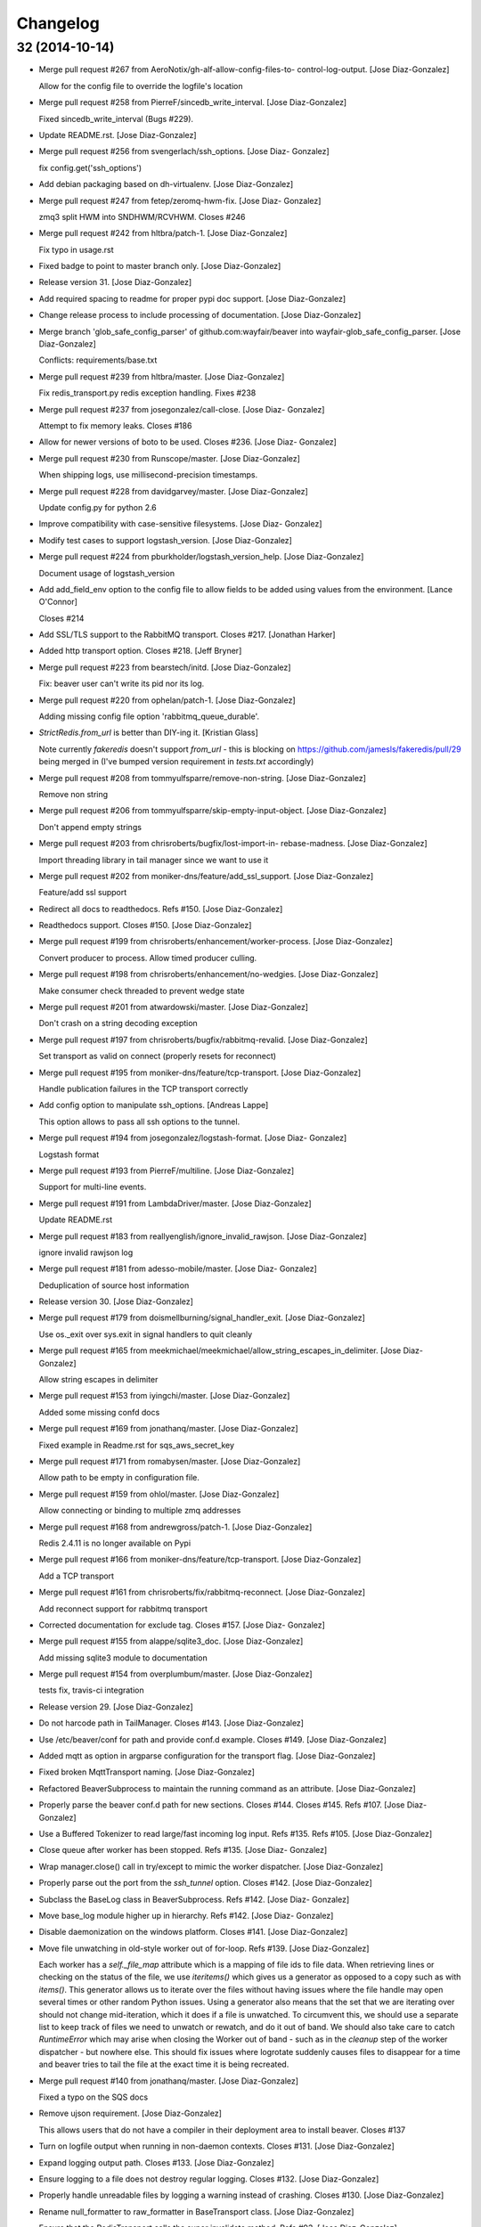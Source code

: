 Changelog
=========

32 (2014-10-14)
---------------

- Merge pull request #267 from AeroNotix/gh-alf-allow-config-files-to-
  control-log-output. [Jose Diaz-Gonzalez]

  Allow for the config file to override the logfile's location

- Merge pull request #258 from PierreF/sincedb_write_interval. [Jose
  Diaz-Gonzalez]

  Fixed sincedb_write_interval (Bugs #229).

- Update README.rst. [Jose Diaz-Gonzalez]

- Merge pull request #256 from svengerlach/ssh_options. [Jose Diaz-
  Gonzalez]

  fix config.get('ssh_options')

- Add debian packaging based on dh-virtualenv. [Jose Diaz-Gonzalez]

- Merge pull request #247 from fetep/zeromq-hwm-fix. [Jose Diaz-
  Gonzalez]

  zmq3 split HWM into SNDHWM/RCVHWM. Closes #246

- Merge pull request #242 from hltbra/patch-1. [Jose Diaz-Gonzalez]

  Fix typo in usage.rst

- Fixed badge to point to master branch only. [Jose Diaz-Gonzalez]

- Release version 31. [Jose Diaz-Gonzalez]

- Add required spacing to readme for proper pypi doc support. [Jose
  Diaz-Gonzalez]

- Change release process to include processing of documentation. [Jose
  Diaz-Gonzalez]

- Merge branch 'glob_safe_config_parser' of github.com:wayfair/beaver
  into wayfair-glob_safe_config_parser. [Jose Diaz-Gonzalez]

  Conflicts:         requirements/base.txt

- Merge pull request #239 from hltbra/master. [Jose Diaz-Gonzalez]

  Fix redis_transport.py redis exception handling. Fixes #238

- Merge pull request #237 from josegonzalez/call-close. [Jose Diaz-
  Gonzalez]

  Attempt to fix memory leaks. Closes #186

- Allow for newer versions of boto to be used. Closes #236. [Jose Diaz-
  Gonzalez]

- Merge pull request #230 from Runscope/master. [Jose Diaz-Gonzalez]

  When shipping logs, use millisecond-precision timestamps.

- Merge pull request #228 from davidgarvey/master. [Jose Diaz-Gonzalez]

  Update config.py for python 2.6

- Improve compatibility with case-sensitive filesystems. [Jose Diaz-
  Gonzalez]

- Modify test cases to support logstash_version. [Jose Diaz-Gonzalez]

- Merge pull request #224 from pburkholder/logstash_version_help. [Jose
  Diaz-Gonzalez]

  Document usage of logstash_version

- Add add_field_env option to the config file to allow fields to be
  added using values from the environment. [Lance O'Connor]

  Closes #214

- Add SSL/TLS support to the RabbitMQ transport. Closes #217. [Jonathan
  Harker]

- Added http transport option. Closes #218. [Jeff Bryner]

- Merge pull request #223 from bearstech/initd. [Jose Diaz-Gonzalez]

  Fix: beaver user can't write its pid nor its log.

- Merge pull request #220 from ophelan/patch-1. [Jose Diaz-Gonzalez]

  Adding missing config file option 'rabbitmq_queue_durable'.

- `StrictRedis.from_url` is better than DIY-ing it. [Kristian Glass]

  Note currently `fakeredis` doesn't support `from_url` - this is
  blocking on https://github.com/jamesls/fakeredis/pull/29 being merged
  in (I've bumped version requirement in `tests.txt` accordingly)

- Merge pull request #208 from tommyulfsparre/remove-non-string. [Jose
  Diaz-Gonzalez]

  Remove non string

- Merge pull request #206 from tommyulfsparre/skip-empty-input-object.
  [Jose Diaz-Gonzalez]

  Don't append empty strings

- Merge pull request #203 from chrisroberts/bugfix/lost-import-in-
  rebase-madness. [Jose Diaz-Gonzalez]

  Import threading library in tail manager since we want to use it

- Merge pull request #202 from moniker-dns/feature/add_ssl_support.
  [Jose Diaz-Gonzalez]

  Feature/add ssl support

- Redirect all docs to readthedocs. Refs #150. [Jose Diaz-Gonzalez]

- Readthedocs support. Closes #150. [Jose Diaz-Gonzalez]

- Merge pull request #199 from chrisroberts/enhancement/worker-process.
  [Jose Diaz-Gonzalez]

  Convert producer to process. Allow timed producer culling.

- Merge pull request #198 from chrisroberts/enhancement/no-wedgies.
  [Jose Diaz-Gonzalez]

  Make consumer check threaded to prevent wedge state

- Merge pull request #201 from atwardowski/master. [Jose Diaz-Gonzalez]

  Don't crash on a string decoding exception

- Merge pull request #197 from chrisroberts/bugfix/rabbitmq-revalid.
  [Jose Diaz-Gonzalez]

  Set transport as valid on connect (properly resets for reconnect)

- Merge pull request #195 from moniker-dns/feature/tcp-transport. [Jose
  Diaz-Gonzalez]

  Handle publication failures in the TCP transport correctly

- Add config option to manipulate ssh_options. [Andreas Lappe]

  This option allows to pass all ssh options to the tunnel.

- Merge pull request #194 from josegonzalez/logstash-format. [Jose Diaz-
  Gonzalez]

  Logstash format

- Merge pull request #193 from PierreF/multiline. [Jose Diaz-Gonzalez]

  Support for multi-line events.

- Merge pull request #191 from LambdaDriver/master. [Jose Diaz-Gonzalez]

  Update README.rst

- Merge pull request #183 from reallyenglish/ignore_invalid_rawjson.
  [Jose Diaz-Gonzalez]

  ignore invalid rawjson log

- Merge pull request #181 from adesso-mobile/master. [Jose Diaz-
  Gonzalez]

  Deduplication of source host information

- Release version 30. [Jose Diaz-Gonzalez]

- Merge pull request #179 from doismellburning/signal_handler_exit.
  [Jose Diaz-Gonzalez]

  Use os._exit over sys.exit in signal handlers to quit cleanly

- Merge pull request #165 from
  meekmichael/meekmichael/allow_string_escapes_in_delimiter. [Jose Diaz-
  Gonzalez]

  Allow string escapes in delimiter

- Merge pull request #153 from iyingchi/master. [Jose Diaz-Gonzalez]

  Added some missing confd docs

- Merge pull request #169 from jonathanq/master. [Jose Diaz-Gonzalez]

  Fixed example in Readme.rst for sqs_aws_secret_key

- Merge pull request #171 from romabysen/master. [Jose Diaz-Gonzalez]

  Allow path to be empty in configuration file.

- Merge pull request #159 from ohlol/master. [Jose Diaz-Gonzalez]

  Allow connecting or binding to multiple zmq addresses

- Merge pull request #168 from andrewgross/patch-1. [Jose Diaz-Gonzalez]

  Redis 2.4.11 is no longer available on Pypi

- Merge pull request #166 from moniker-dns/feature/tcp-transport. [Jose
  Diaz-Gonzalez]

  Add a TCP transport

- Merge pull request #161 from chrisroberts/fix/rabbitmq-reconnect.
  [Jose Diaz-Gonzalez]

  Add reconnect support for rabbitmq transport

- Corrected documentation for exclude tag. Closes #157. [Jose Diaz-
  Gonzalez]

- Merge pull request #155 from alappe/sqlite3_doc. [Jose Diaz-Gonzalez]

  Add missing sqlite3 module to documentation

- Merge pull request #154 from overplumbum/master. [Jose Diaz-Gonzalez]

  tests fix, travis-ci integration

- Release version 29. [Jose Diaz-Gonzalez]

- Do not harcode path in TailManager. Closes #143. [Jose Diaz-Gonzalez]

- Use /etc/beaver/conf for path and provide conf.d example. Closes #149.
  [Jose Diaz-Gonzalez]

- Added mqtt as option in argparse configuration for the transport flag.
  [Jose Diaz-Gonzalez]

- Fixed broken MqttTransport naming. [Jose Diaz-Gonzalez]

- Refactored BeaverSubprocess to maintain the running command as an
  attribute. [Jose Diaz-Gonzalez]

- Properly parse the beaver conf.d path for new sections. Closes #144.
  Closes #145. Refs #107. [Jose Diaz-Gonzalez]

- Use a Buffered Tokenizer to read large/fast incoming log input. Refs
  #135. Refs #105. [Jose Diaz-Gonzalez]

- Close queue after worker has been stopped. Refs #135. [Jose Diaz-
  Gonzalez]

- Wrap manager.close() call in try/except to mimic the worker
  dispatcher. [Jose Diaz-Gonzalez]

- Properly parse out the port from the `ssh_tunnel` option. Closes #142.
  [Jose Diaz-Gonzalez]

- Subclass the BaseLog class in BeaverSubprocess. Refs #142. [Jose Diaz-
  Gonzalez]

- Move base_log module higher up in hierarchy. Refs #142. [Jose Diaz-
  Gonzalez]

- Disable daemonization on the windows platform. Closes #141. [Jose
  Diaz-Gonzalez]

- Move file unwatching in old-style worker out of for-loop. Refs #139.
  [Jose Diaz-Gonzalez]

  Each worker has a `self._file_map` attribute which is a mapping of
  file ids to file data. When retrieving lines or checking on the status
  of the file, we use `iteritems()` which gives us a generator as
  opposed to a copy such as with `items()`. This generator allows us to
  iterate over the files without having issues where the file handle may
  open several times or other random Python issues.  Using a generator
  also means that the set that we are iterating over should not change
  mid-iteration, which it does if a file is unwatched. To circumvent
  this, we should use a separate list to keep track of files we need to
  unwatch or rewatch, and do it out of band.  We should also take care
  to catch `RuntimeError` which may arise when closing the Worker out of
  band - such as in the `cleanup` step of the worker dispatcher - but
  nowhere else.  This should fix issues where logrotate suddenly causes
  files to disappear for a time and beaver tries to tail the file at the
  exact time it is being recreated.

- Merge pull request #140 from jonathanq/master. [Jose Diaz-Gonzalez]

  Fixed a typo on the SQS docs

- Remove ujson requirement. [Jose Diaz-Gonzalez]

  This allows users that do not have a compiler in their deployment area
  to install beaver.    Closes #137

- Turn on logfile output when running in non-daemon contexts. Closes
  #131. [Jose Diaz-Gonzalez]

- Expand logging output path. Closes #133. [Jose Diaz-Gonzalez]

- Ensure logging to a file does not destroy regular logging. Closes
  #132. [Jose Diaz-Gonzalez]

- Properly handle unreadable files by logging a warning instead of
  crashing. Closes #130. [Jose Diaz-Gonzalez]

- Rename null_formatter to raw_formatter in BaseTransport class. [Jose
  Diaz-Gonzalez]

- Ensure that the RedisTransport calls the super invalidate method. Refs
  #93. [Jose Diaz-Gonzalez]

- Fix issue where input type was not being detected properly. [Jose
  Diaz-Gonzalez]

- Use logfile flag for sending all output to a file in daemon contexts.
  [Jose Diaz-Gonzalez]

- Expand path for pidfile creation. [Jose Diaz-Gonzalez]

- Properly handle redis reconnects when the datastore becomes
  unreacheable. Refs #93. [Jose Diaz-Gonzalez]

- Update required pika version. [Jose Diaz-Gonzalez]

- Merge pull request #129 from pchandra/master. [Jose Diaz-Gonzalez]

  Adding HA options for rabbitmq

- Respect stat_interval file configuration in stable worker. [Jose Diaz-
  Gonzalez]

- Unified configuration file using conf_d module. [Jose Diaz-Gonzalez]

  This change adds support for a conf.d directory - configured only via
  the `--confd-path` flag - which allows beaver to read configuration
  from multiple files.  Please note that the primary `beaver` stanza
  MUST be located in the file specified by the `--configfile` argument.
  Any other such `beaver` stanzas will be ignored.  This change also
  unifies the `BeaverConfig` and `FileConfig` classes, and simplifies
  the api for retrieving global vs file-specific data.  Please note that
  this commit BREAKS custom transport classes, as the interface for
  creating a transport class has changed. If you are referencing a
  `file_config.get(field, filename)` anywhere, please omit this and
  refer to `beaver_config.get_field(field, filename)`.  Closes #107

- Hack to prevent stupid TypeError: 'NoneType' when running tests via
  setup.py. [Jose Diaz-Gonzalez]

- Properly handle rotated files on Darwin architectures. [Jose Diaz-
  Gonzalez]

- Log to debug instead of warning for file reloading on Darwin
  architectures. [Jose Diaz-Gonzalez]

- Speed up experimental worker. [Jose Diaz-Gonzalez]

  - Removed inline sleep call, which slowed down passes n*0.1 seconds,
  where n is the number of files being tailed - Inline methods that
  update data structures which should speed up larger installations -
  Make self.active() an attribute lookup instead of a method call

- Update rawjson formatter to build the correct output. Closes #127.
  [Jose Diaz-Gonzalez]

- Use latest version of message pack interface (0.3.0). Closes #128.
  [Jose Diaz-Gonzalez]

- Merge pull request #126 from jlambert121/120_fix. [Jose Diaz-Gonzalez]

  alternative for reading python requirements

- Fix options sent from original worker to queue. Refs #119. [Jose Diaz-
  Gonzalez]

- Allow users to ignore the results of a copytruncate from logrotate.
  Refs #105. [Jose Diaz-Gonzalez]

- Fix rpm package building. Closes #123. [Jose Diaz-Gonzalez]

- Added experimental tail-version of beaver. [Jose Diaz-Gonzalez]

- Beginning work to move from an omniscient worker to individual tail
  objects. [Jose Diaz-Gonzalez]

- Fix kwargs call. [Jose Diaz-Gonzalez]

- Add formatting to mqtt transport. Closes #115. [Jose Diaz-Gonzalez]

- Retrieve more data from callback to minimize dictionary lookups. [Jose
  Diaz-Gonzalez]

- Prefer single quotes to double quotes where possible. [Jose Diaz-
  Gonzalez]

- Ensure stat_interval and tail_lines are both integer values. [Jose
  Diaz-Gonzalez]

- Alphabetize config variables for file_config. [Jose Diaz-Gonzalez]

- Ensure that debug flag is a boolean. [Jose Diaz-Gonzalez]

- Follow logstash covention for 'format' instead of 'message_format'
  [Jose Diaz-Gonzalez]

- Use passed in 'ignore_empty' field instead of a file_config lookup in
  queue module. [Jose Diaz-Gonzalez]

- Prefer discover_interval over update_file_mapping_time. [Jose Diaz-
  Gonzalez]

- Fix TransportException import. Closes #122. [Jose Diaz-Gonzalez]

- Merge pull request #121 from amfranz/master. [Jose Diaz-Gonzalez]

  SSH tunnel is not re-connecting

- Use an alternative method of reading in requirements. Refs #120. [Jose
  Diaz-Gonzalez]

- Fix import of REOPEN_FILES constant in dispatcher.py. [Jose Diaz-
  Gonzalez]

- Fix a PEP8 violation. [Jose Diaz-Gonzalez]

- Ensure all files are utf-8 encoded. [Jose Diaz-Gonzalez]

- Namespace transport classes in the transport module. [Jose Diaz-
  Gonzalez]

- Allow specifying debug mode via argument. [Jose Diaz-Gonzalez]

- Added thread-safety to datetime calls. [Jose Diaz-Gonzalez]

- Added support for message_format. Closes #91. [Jose Diaz-Gonzalez]

- Add msgpack_pure as fallback for C-Based msgpack package. [Jose Diaz-
  Gonzalez]

- Fix issues in sincedb implementation. Refs #116. [Jose Diaz-Gonzalez]

- Fix casting issue when checking start_position. [Jose Diaz-Gonzalez]

- Properly handle Queue.Full exceptions. [Jose Diaz-Gonzalez]

- More logging. [Jose Diaz-Gonzalez]

- Expand the sincedb path on configuration parse. [Jose Diaz-Gonzalez]

- Ignore since.db files. [Jose Diaz-Gonzalez]

- Updated test cases. [Jose Diaz-Gonzalez]

- Simplified sincedb support to handle an edge case. Refs #116. [Jose
  Diaz-Gonzalez]

- Updated readme to remove old example and add exclusion example. [Jose
  Diaz-Gonzalez]

- Remove errant print. [Jose Diaz-Gonzalez]

- Added support for file exclusion in config stanzas. Closes #106. [Jose
  Diaz-Gonzalez]

- Added python regex exclusion support to eglob. Refs #106. [Jose Diaz-
  Gonzalez]

- PEP8. [Jose Diaz-Gonzalez]

- Added a tests directory with some sample tests from users. [Jose Diaz-
  Gonzalez]

- Convert the 'sincedb_write_interval' option to an integer. Refs #116.
  [Jose Diaz-Gonzalez]

- Updates to tail_lines option. [Jose Diaz-Gonzalez]

  - Fixed issue where the encoding wasn't properly read - Properly
  handle block stepping - Ensure we don't accidentally read a portion of
  a line when it has only been partially read

- Moved logger call to a more intelligent spot. [Jose Diaz-Gonzalez]

- Ensure that we use the proper encoding when opening a file. Closes
  #104. [Jose Diaz-Gonzalez]

- Centralize file-reading using classmethod open() [Jose Diaz-Gonzalez]

- Fixed issue where tailed lines were not being properly sent to the
  callback. [Jose Diaz-Gonzalez]

- Remove unnecessary argument from Worke.__init__() [Jose Diaz-Gonzalez]

- Force-parse non-unicode files using unicode_dammit. [Jose Diaz-
  Gonzalez]

- Set utf-8 as default encoding on all python files. [Jose Diaz-
  Gonzalez]

- Fixed pyflakes issues. [rtoma]

- Syntax fix of list. [rtoma]

- Raise an AssertionError when run in daemon without a pid path
  specified. Closes #112. [Jose Diaz-Gonzalez]

- Add support for ignoring empty lines. [Jose Diaz-Gonzalez]

- Properly cast boolean values from strings. [Jose Diaz-Gonzalez]

- Ensure all sections have the proper values on start. [Jose Diaz-
  Gonzalez]

- Ensure internal file_config state is updated. [Jose Diaz-Gonzalez]

- Pass in timestamp from worker class for more accurate timestamps at
  the cost of speed of sending. [Jose Diaz-Gonzalez]

- Centralize timestamp retrieval to base transport class. [Jose Diaz-
  Gonzalez]

- Added support for gzipped files. refs #39. [Jose Diaz-Gonzalez]

- Added support for sqlite3-based sincedb. Refs #6 and #39. [Jose Diaz-
  Gonzalez]

- Refactored worker so as to allow further data to be added to the
  file_map. [Jose Diaz-Gonzalez]

- Refactor seek_to_end to properly support file tailing. [Jose Diaz-
  Gonzalez]

- Added support for pubsub zmq. [Jose Diaz-Gonzalez]

- Added support for mosquitto transport. [Jose Diaz-Gonzalez]

- Added support for specifying file encoding, using io.open vs os.open.
  [Jose Diaz-Gonzalez]

- Fix issue where a field may not exist in the data. [Jose Diaz-
  Gonzalez]

- Added support for rawjson format. [Jose Diaz-Gonzalez]

- Fixed zeromq tests. [Jose Diaz-Gonzalez]

- Added SQS transport. [Jonathan Quail]

- Merge pull request #109 from mdelagralfo/transport-docs. [Jose Diaz-
  Gonzalez]

  fixing outdated transport docs

- Release version 28. [Jose Diaz-Gonzalez]

- BeaverSubprocess is now a new-style class. Fixes ssh_tunneling. [Jose
  Diaz-Gonzalez]

- Release version 27. [Jose Diaz-Gonzalez]

- Fix issue where super method was not called in BeaverSshTunnel. [Jose
  Diaz-Gonzalez]

- Release version 26. [Jose Diaz-Gonzalez]

- Add optional reconnect support for transports. Refs #93. [Jose Diaz-
  Gonzalez]

- Add a method for checking the validity of a Transport. Refs #93. [Jose
  Diaz-Gonzalez]

- Added a configurable subprocess poll sleep. [Jose Diaz-Gonzalez]

- Add a deafult sleep timeout to BeaverSubprocess polling. [Jose Diaz-
  Gonzalez]

- Use a larger sleep time to get around redis over ssh connection
  issues. [Jose Diaz-Gonzalez]

- Release version 25. [Jose Diaz-Gonzalez]

- Use True instead of 1 for while check. [Jose Diaz-Gonzalez]

- Fix orphan child processes. Closes #103. [Jose Diaz-Gonzalez]

- Release version 24. [Jose Diaz-Gonzalez]

- Ensure new files are added to a transports configuration. Closes #96.
  Closes #101. [Jose Diaz-Gonzalez]

- Allow float numbers for update_file_mapping_time. [Jose Diaz-Gonzalez]

- Fix invalid casting of boolean values. [Jose Diaz-Gonzalez]

- Perform all conversions in config.py. Closes #99. [Jose Diaz-Gonzalez]

- Merge pull request #102 from andrewgross/master. [Jose Diaz-Gonzalez]

  Clarify Docs

- Release version 23. [Jose Diaz-Gonzalez]

- Updated readme. [Jose Diaz-Gonzalez]

- Merge pull request #100 from temoto/patch-1. [Jose Diaz-Gonzalez]

  worker: pretty format debug message "Iteration took %.6f"

- Merge pull request #98 from overplumbum/master. [Jose Diaz-Gonzalez]

  ZeroMq HighWaterMark socket option

- Merge pull request #95 from anentropic/custom_transports. [Jose Diaz-
  Gonzalez]

  allow beaver to accept custom transport classes

- Merge pull request #97 from onddo/README-exchange-type. [Jose Diaz-
  Gonzalez]

  rabbitmq_exchange_type option fixed in the README

- Merge pull request #94 from anentropic/zmq_test_fix. [Jose Diaz-
  Gonzalez]

  sort of fix the broken zmq test

- Release version 22. [Jose Diaz-Gonzalez]

- Handle sigterm properly. Refs #87. [Jose Diaz-Gonzalez]

- Add --loglevel as alias for --output. Closes #92. [Jose Diaz-Gonzalez]

- Merge pull request #90 from Appdynamics/master. [Jose Diaz-Gonzalez]

  redis connection resiliency

- Merge pull request #89 from grncdr/no-formatting. [Jose Diaz-Gonzalez]

  Fix string & null formatter, add CLI option to use null formatter

- Call file.readlines() with sizehint in a loop to avoid reading in
  massive files all at once. [Jose Diaz-Gonzalez]

- Release version 21. [Jose Diaz-Gonzalez]

- Move runner into a dispatcher class to solve installation issues.
  [Jose Diaz-Gonzalez]

- Added note for Python 2.6+ support. [Jose Diaz-Gonzalez]

- Release version 20. [Jose Diaz-Gonzalez]

- Copy the readme over to avoid pypi packaging warnings. [Jose Diaz-
  Gonzalez]

- Merge pull request #84 from blt/fully_recursive_globbing. [Jose Diaz-
  Gonzalez]

  Implement fully recursive file globing.

- Release version 19. [Jose Diaz-Gonzalez]

- Fix issue with supporting command line args. [Jose Diaz-Gonzalez]

- Release version 18. [Jose Diaz-Gonzalez]

- Add timing debug information to the worker loop. [Jose Diaz-Gonzalez]

- Use redis pipelining when sending events. [Jose Diaz-Gonzalez]

- Formatting. [Jose Diaz-Gonzalez]

- Do not output debug statement for file_config.get call. [Jose Diaz-
  Gonzalez]

- Pass in logger object to create_ssh_tunnel() [Jose Diaz-Gonzalez]

- Merge pull request #83 from clarkbk/patch-1. [Jose Diaz-Gonzalez]

  Update .gitignore

- Release version 17. [Jose Diaz-Gonzalez]

- Added missing python-daemon requirement. [Jose Diaz-Gonzalez]

- Release version 16. [Jose Diaz-Gonzalez]

- Specify a max queue size of 100 to limit overrunning memory. [Jose
  Diaz-Gonzalez]

- Use multiprocessing for handling larger queue sizes. [Jose Diaz-
  Gonzalez]

  Previously there were issues where files that were updated frequently
  - such as varnish or server logs - would overwhelm the naive
  implementation of file.readlines() within Beaver. This would cause
  Beaver to slowly read larger and larger portions of a file before
  processing any of the lines, eventually causing Beaver to take forever
  to process log lines.  This patch adds the ability to use an internal
  work queue for log lines. Whenever file.readlines() is called, the
  lines are placed in the queue, which is shared with a child process.
  The child process creates its own transport, allowing us to
  potentially create a Process Pool in the future to handle a larger
  queue size.  Note that the limitation of file.readlines() reading in
  too many lines is still in existence, and may continue to cause issues
  for certain log files.

- Update file mapping every 10 seconds as opposed to every loop
  iteration. [Jose Diaz-Gonzalez]

- Add default redis_password to BeaverConfig class. [Jose Diaz-Gonzalez]

- Merge pull request #81 from normanjoyner/master. [Jose Diaz-Gonzalez]

  Implement redis auth support

- Updated readme. [Jose Diaz-Gonzalez]

- Add beaver init script for daemonization mode. [Jose Diaz-Gonzalez]

- Use python logger when using StdoutTransport. [Jose Diaz-Gonzalez]

- Add short arg flags for hostname and format. [Jose Diaz-Gonzalez]

- Add the ability to daemonize. Closes #79. [Jose Diaz-Gonzalez]

- Pass around a logger instance to all transports. [Jose Diaz-Gonzalez]

- Revert "Added a lightweight Event class" [Jose Diaz-Gonzalez]

  After deliberation, beaver is meant to be "light-weight". Lets leave
  the heavy-hitting to the big-boys.  This reverts commit
  1619d33ef4803c3fe910cf4ff197d0dd0039d2eb.

- Added a lightweight Event class. [Jose Diaz-Gonzalez]

  This class's sole responsibility will be the processing of a given
  line as an event. It's future goal will be to act as a lightweight
  implementation of the filter system within Logstash

- Remove argparse requirement for python 2.7 and above. [Jose Diaz-
  Gonzalez]

- Release version 15. [Jose Diaz-Gonzalez]

- Updated readme. [Jose Diaz-Gonzalez]

- Pull argument parsing out of beaver __init__.py. [Jose Diaz-Gonzalez]

- Move app-running into __init__.py. [Jose Diaz-Gonzalez]

- Update worker to follow variable naming conventions. [Jose Diaz-
  Gonzalez]

- Standardize on _parse() as method for parsing config. [Jose Diaz-
  Gonzalez]

- Automatically parse the path config option. [Jose Diaz-Gonzalez]

- Remove extensions argument on Worker class. [Jose Diaz-Gonzalez]

  This argument was only used when no globs were specified in a config
  file. Since it is not configurable, there is no sense leaving around
  the extra logic.

- Remove extra callback invocation on readlines. [Jose Diaz-Gonzalez]

- Remove extra file_config module. [Jose Diaz-Gonzalez]

- General code reorganization. [Jose Diaz-Gonzalez]

  Move both BeaverConfig and FileConfig into a single class
  Consolidated run_worker code with code in beaver binary file. This
  will create a clearer path for Exception handling, as it is now the
  responsibility of the calling class, allowing us to remove duplicative
  exception handling code.  Added docstrings to many fuctions and
  methods  Moved extra configuration and setup code to beaver.utils
  module. In many cases, code was added hastily before.  Made many
  logger calls debug as opposed to info. The info level should be
  generally reserved for instances where files are watched, unwatched,
  or some change in the file state has occurred.

- Remove duplicative and old beaver instructions from binary. [Jose
  Diaz-Gonzalez]

- Remove unnecessary passing of ssh_tunnel subprocess. [Jose Diaz-
  Gonzalez]

- Added docstrings to ssh_tunnel module. [Jose Diaz-Gonzalez]

- Follow convention of underscore for object properties. [Jose Diaz-
  Gonzalez]

- Follow convention of underscore for object properties. [Jose Diaz-
  Gonzalez]

- Added a NullFormatter. [Jose Diaz-Gonzalez]

  Useful for cases where we do not want any extra overhead on message
  formatting

- Refactored message formatting in base Transport class. [Jose Diaz-
  Gonzalez]

  We now use a `_formatter` property on the Transport class which will
  properly process the message for output as the user expects.  In the
  case of string output, we define a custom formatter using an anonymous
  function and specify that as the formatter.

- Moved create_transport to transport module. [Jose Diaz-Gonzalez]

- Moved create_ssh_tunnel to ssh_tunnel module. [Jose Diaz-Gonzalez]

- Fixed order of beaver_config and file_config in args. [Jose Diaz-
  Gonzalez]

- Reduce overhead of parsing configuration for globs and files. [Jose
  Diaz-Gonzalez]

- Removed ordereddict dependency. [Jose Diaz-Gonzalez]

- Do not output info level when outputing version. [Jose Diaz-Gonzalez]

- Updated requirements for Python 2.6. Closes #77. [Jose Diaz-Gonzalez]

- Allow usage of ujson >= 1.19. Closes #76. [Jose Diaz-Gonzalez]

- Release version 14. [Jose Diaz-Gonzalez]

- Removed erroneous redundant code. [Jose Diaz-Gonzalez]

- Workaround for differing iteration implementation in Python 2.6. [Jose
  Diaz-Gonzalez]

- Properly detect non-linux platforms. [Jose Diaz-Gonzalez]

- Improve Python 2.6 support. [Jose Diaz-Gonzalez]

- Fix broken python readme. [Jose Diaz-Gonzalez]

- Release version 13. [Jose Diaz-Gonzalez]

- Updated readme to include notes on configuration options. [Jose Diaz-
  Gonzalez]

- Fixed certain environment variables. [Jose Diaz-Gonzalez]

- SSH Tunnel Support. [Jose Diaz-Gonzalez]

  This code should allow us to create an ssh tunnel between two distinct
  servers for the purposes of sending and receiving data.  This is
  useful in certain cases where you would otherwise need to whitelist in
  your Firewall or iptables setup, such as when running in two different
  regions on AWS.

- Allow for initial connection lag. Helpful when waiting for an SSH
  proxy to connect. [Jose Diaz-Gonzalez]

- Fix issue where certain config defaults were of an improper value.
  [Jose Diaz-Gonzalez]

- Allow specifying host via flag. Closes #70. [Jose Diaz-Gonzalez]

- Updated readme to reference conf file instead of ENV variables. Closes
  #72. [Jose Diaz-Gonzalez]

- Release version 12. [Jose Diaz-Gonzalez]

- Merge pull request #73 from josegonzalez/deprecated. [Jose Diaz-
  Gonzalez]

  Revamp Beaver configuration

- Minor changes for PEP8 conformance. [Jose Diaz-Gonzalez]

- Release version 11. [Jose Diaz-Gonzalez]

- Merge pull request #69 from kitchen/fqdnoptional. [Jose Diaz-Gonzalez]

  add optional support for socket.getfqdn

- Merge pull request #67 from kitchen/truncate-check. [Jose Diaz-
  Gonzalez]

  check for truncation as well as rotation

- Add a version number to beaver. [Jose Diaz-Gonzalez]

- Release version 10. [Jose Diaz-Gonzalez]

- Fixed package name. [Jose Diaz-Gonzalez]

- Regenerate CHANGES.rst on release. [Jose Diaz-Gonzalez]

- Merge pull request #66 from rckclmbr/eglob. [Jose Diaz-Gonzalez]

  Adding support for /path/{foo,bar}.log

- Merge pull request #61 from faulkner/fix-readme. [Jose Diaz-Gonzalez]

  Fix readme

- Merge pull request #65 from rckclmbr/nfsfix. [Jose Diaz-Gonzalez]

  Ignore file errors in unwatch method -- the file might not exists

- Merge pull request #64 from rckclmbr/master. [Jose Diaz-Gonzalez]

  Unwatch file when encountering a stale NFS handle.

- Merge pull request #63 from faulkner/fix-setup. [Jose Diaz-Gonzalez]

  Fix setup

- Merge pull request #59 from stelmod/master. [Jose Diaz-Gonzalez]

  Beaver sends empty string as tag

- Merge pull request #56 from rckclmbr/master. [Jose Diaz-Gonzalez]

  Making 'mode' option work for zmqtransport

- Release version 9. [Jose Diaz-Gonzalez]

- More release changes. [Jose Diaz-Gonzalez]

- Merge pull request #53 from rafaelmagu/master. [Jose Diaz-Gonzalez]

  Fixed deprecation warning in rabbitmq_transport.py

- Release version 8. [Jose Diaz-Gonzalez]

- Merge pull request #52 from rafaelmagu/master. [Jose Diaz-Gonzalez]

  Added resiliency to RabbitMQ transport

- Updated release script. [Jose Diaz-Gonzalez]

- Release version 7. [Jose Diaz-Gonzalez]

- Added a helper script for creating releases. [Jose Diaz-Gonzalez]

- Updated changelog. [Jose Diaz-Gonzalez]

- Partial fix for crashes caused by globbed files. [Jose Diaz-Gonzalez]

- Release sixth version. [Jose Diaz-Gonzalez]

- Fix issue where polling for files was done incorrectly. [Jose Diaz-
  Gonzalez]

- Added ubuntu init.d example config. [Jose Diaz-Gonzalez]

- Release version 5. [Jose Diaz-Gonzalez]

- Try to poll for files on startup instead of throwing exceptions.
  Closes #45. [Jose Diaz-Gonzalez]

- Added python 2.6 to classifiers. [Jose Diaz-Gonzalez]

- Release version 3. [Jose Diaz-Gonzalez]

- Remove unused local vars. [Jose Diaz-Gonzalez]

- Allow rabbitmq exchange type and durability to be configured. [Jose
  Diaz-Gonzalez]

- Remove unused import. [Jose Diaz-Gonzalez]

- Formatted code to fix PEP8 violations. [Jose Diaz-Gonzalez]

- Use alternate dict syntax for Python 2.6 support. Closes #43. [Jose
  Diaz-Gonzalez]

- Updated and relaxed requirements. [Jose Diaz-Gonzalez]

- Fixed release date for version 3. [Jose Diaz-Gonzalez]

- Release version 3. [Jose Diaz-Gonzalez]

- Added requirements files to manifest. [Jose Diaz-Gonzalez]

- Include all contrib files in release. [Jose Diaz-Gonzalez]

- Revert "removed redundant README.txt" to follow pypi standards. [Jose
  Diaz-Gonzalez]

  This reverts commit e667f63706e0af8bc82c0eac6eac43318144e107.

- Updated CHANGES.txt. [Jose Diaz-Gonzalez]

- Added bash startup script. Closes #35. [Jose Diaz-Gonzalez]

- Added an example supervisor config for redis. closes #34. [Jose Diaz-
  Gonzalez]

- Updated changes. [Jose Diaz-Gonzalez]

- Removed redundant README.txt. [Jose Diaz-Gonzalez]

- Added classifiers to package. [Jose Diaz-Gonzalez]

- Re-order workers. [Jose Diaz-Gonzalez]

- Re-require pika. [Jose Diaz-Gonzalez]

- Make zeromq installation optional. [Morgan Delagrange]

- Formatting. [Jose Diaz-Gonzalez]

- Added changes to changelog for version 3. [Jose Diaz-Gonzalez]

- Merge pull request #41 from onddo/timezone-utc. [Jose Diaz-Gonzalez]

  timestamp in ISO 8601 format with the "Z" sufix to express UTC

- Merge pull request #40 from mdelagralfo/master. [Jose Diaz-Gonzalez]

  adding udp transport support

- Merge pull request #37 from onddo/redis-rpush. [Jose Diaz-Gonzalez]

  lpush changed to rpush on redis transport

- Release version 2. [Jose Diaz-Gonzalez]

- Merge pull request #32 from michaeldauria/init-script. [Jose Diaz-
  Gonzalez]

  Example upstart script

- Fixed a few more import statements. [Jose Diaz-Gonzalez]

- Fixed binary call. [Jose Diaz-Gonzalez]

- Refactored logging. [Jose Diaz-Gonzalez]

- Improve logging. [Michael D'Auria]

- Removed unnecessary print statements. [Jose Diaz-Gonzalez]

- Add default stream handler when transport is stdout. Closes #26. [bear
  (Mike Taylor)]

- Merge pull request #30 from michaeldauria/better-unhandled-exception-
  output. [Jose Diaz-Gonzalez]

  Better exception handling for unhandled exceptions

- Merge pull request #29 from michaeldauria/fix-getaddfield. [Jose Diaz-
  Gonzalez]

  Handle the case where the config file is not present

- Merge pull request #25 from shaftoe/fixaddvalues. [Jose Diaz-Gonzalez]

  Fix wrong addfield values

- Updated README.txt. [Jose Diaz-Gonzalez]

- Add add_field to config example. [Alexander Fortin]

- Add support for add_field into config file. [Alexander Fortin]

- Minor readme updates. [Jose Diaz-Gonzalez]

- Merge pull request #21 from librato-peter/master. [Jose Diaz-Gonzalez]

  Fix so that empty file lists do not override the PATH.

- Add support for type reading from INI config file. [Alexander Fortin]

  Add support for symlinks in config file  Add support for file globbing
  in config file  Add support for tags  - a little bit of refactoring,
  move type and tags check down into   transport class - create config
  object (reading /dev/null) even if no config file   has been given via
  cli  Add documentation for INI file to readme  Remove unused json
  library
  Conflicts:         README.rst

- Merge pull request #17 from librato-peter/master. [Jose Diaz-Gonzalez]

  Updating docs for zmq transport method

- Merge pull request #13 from DazWorrall/globs. [Jose Diaz-Gonzalez]

  Support globs in file paths

- Merge pull request #14 from DazWorrall/utc. [Jose Diaz-Gonzalez]

  When sending data over the wire, use UTC timestamps

- Updated readme. [Jose Diaz-Gonzalez]

- Added msgpack support. [Jose Diaz-Gonzalez]

- Use the python logging framework. [Jose Diaz-Gonzalez]

- Fixed Transport.format() method. [Jose Diaz-Gonzalez]

- Properly parse BEAVER_FILES env var. [Jose Diaz-Gonzalez]

- Refactor transports. [Jose Diaz-Gonzalez]

  - Fix the json import to use the fastest json module available - Move
  formatting into Transport class

- Attempt to fix defaults from env variables. [Jose Diaz-Gonzalez]

- Merge pull request #8 from jdutton/master. [Jose Diaz-Gonzalez]

  Fixed typos in docs to reference RABBITMQ_HOST rather than
  RABBITMQ_ADDRESS

- Update README.txt. [Jose Diaz-Gonzalez]

- Update README.rst. [Jose Diaz-Gonzalez]

- Merge pull request #4 from shaftoe/master. [Jose Diaz-Gonzalez]

  Add RabbitMQ support

- Added real-world example of beaver usage for tailing a file. [Jose
  Diaz-Gonzalez]

- Updated readme to include libzmq as a dependency. [Jose Diaz-Gonzalez]

- Removed unused argument. [Jose Diaz-Gonzalez]

- Updated installation instructions. [Jose Diaz-Gonzalez]

- Ensure that python-compatible readme is included in package. [Jose
  Diaz-Gonzalez]

- Updated manifest. [Jose Diaz-Gonzalez]

- Updated readme todo list. [Jose Diaz-Gonzalez]

- Fix variable naming and timeout for redis transport. [Jose Diaz-
  Gonzalez]

- Installation instructions. [Jose Diaz-Gonzalez]

- Use restructured text for readme instead of markdown. [Jose Diaz-
  Gonzalez]

- Removed unnecessary .gitignore. [Jose Diaz-Gonzalez]

- Moved app into python package format. [Jose Diaz-Gonzalez]

- Moved binary beaver.py to bin/beaver, as per python packaging. [Jose
  Diaz-Gonzalez]

- Moved around transports to be independent of each other. [Jose Diaz-
  Gonzalez]

- Reorder transports. [Jose Diaz-Gonzalez]

- Rewrote run_worker to throw exception if all transport options have
  been exhausted. [Jose Diaz-Gonzalez]

- Rename Amqp -> Zmq to avoid confusion with RabbitMQ. [Alexander
  Fortin]

- Added choices to the --transport argument. [Jose Diaz-Gonzalez]

- Fixed derpy formatting. [Jose Diaz-Gonzalez]

- Added usage to the readme. [Jose Diaz-Gonzalez]

- Support usage of environment variables instead of arguments. [Jose
  Diaz-Gonzalez]

- Updated logging statements. [Jose Diaz-Gonzalez]

- Fixed files argument parsing. [Jose Diaz-Gonzalez]

- One does not simply license all the things. [Jose Diaz-Gonzalez]

- Add todo to readme. [Jose Diaz-Gonzalez]

- Added version to pyzmq. [Jose Diaz-Gonzalez]

- Added license. [Jose Diaz-Gonzalez]

- Updated readme. [Jose Diaz-Gonzalez]

- Reordered imports. [Jose Diaz-Gonzalez]

- Moved all transports to beaver/transports.py. [Jose Diaz-Gonzalez]

- Calculate current timestamp at most once per callback fired. [Jose
  Diaz-Gonzalez]

- Modified transports to include proper information for ingestion in
  logstash. [Jose Diaz-Gonzalez]

- Fixed package imports. [Jose Diaz-Gonzalez]

- Removed another compiled python file. [Jose Diaz-Gonzalez]

- Updated requirements.txt file. [Jose Diaz-Gonzalez]

- Use ujson instead of simplejson. [Jose Diaz-Gonzalez]

- Ignore compiled python files. [Jose Diaz-Gonzalez]

- Fixed imports. [Jose Diaz-Gonzalez]

- Fixed up readme instructions. [Jose Diaz-Gonzalez]

- Updated readme tagline. [Jose Diaz-Gonzalez]

- Refactor transports so that connections are no longer global. [Jose
  Diaz-Gonzalez]

- Updated docblocks. [Jose Diaz-Gonzalez]

- Readme and License. [Jose Diaz-Gonzalez]


